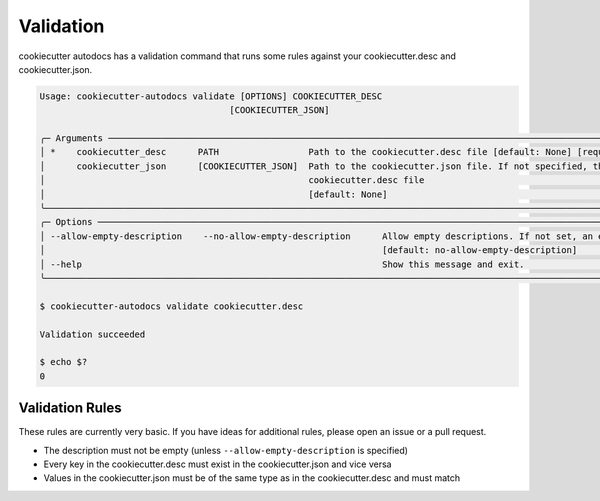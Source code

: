 Validation
################

.. _validation-label:

cookiecutter autodocs has a validation command that runs some rules against your cookiecutter.desc and cookiecutter.json.


.. code-block:: shell

    Usage: cookiecutter-autodocs validate [OPTIONS] COOKIECUTTER_DESC
                                        [COOKIECUTTER_JSON]

    ╭─ Arguments ─────────────────────────────────────────────────────────────────────────────────────────────────────────────────────────────────────────────────────────────────╮
    │ *    cookiecutter_desc      PATH                 Path to the cookiecutter.desc file [default: None] [required]                                                              │
    │      cookiecutter_json      [COOKIECUTTER_JSON]  Path to the cookiecutter.json file. If not specified, the cookiecutter.json will be read from the same directory as the    │
    │                                                  cookiecutter.desc file                                                                                                     │
    │                                                  [default: None]                                                                                                            │
    ╰─────────────────────────────────────────────────────────────────────────────────────────────────────────────────────────────────────────────────────────────────────────────╯
    ╭─ Options ───────────────────────────────────────────────────────────────────────────────────────────────────────────────────────────────────────────────────────────────────╮
    │ --allow-empty-description    --no-allow-empty-description      Allow empty descriptions. If not set, an empty description will cause an error.                              │
    │                                                                [default: no-allow-empty-description]                                                                        │
    │ --help                                                         Show this message and exit.                                                                                  │
    ╰─────────────────────────────────────────────────────────────────────────────────────────────────────────────────────────────────────────────────────────────────────────────╯

    $ cookiecutter-autodocs validate cookiecutter.desc

    Validation succeeded

    $ echo $?
    0


Validation Rules
****************

These rules are currently very basic. If you have ideas for additional rules, please open an issue or a pull request.

- The description must not be empty (unless ``--allow-empty-description`` is specified)
- Every key in the cookiecutter.desc must exist in the cookiecutter.json and vice versa
- Values in the cookiecutter.json must be of the same type as in the cookiecutter.desc and must match
